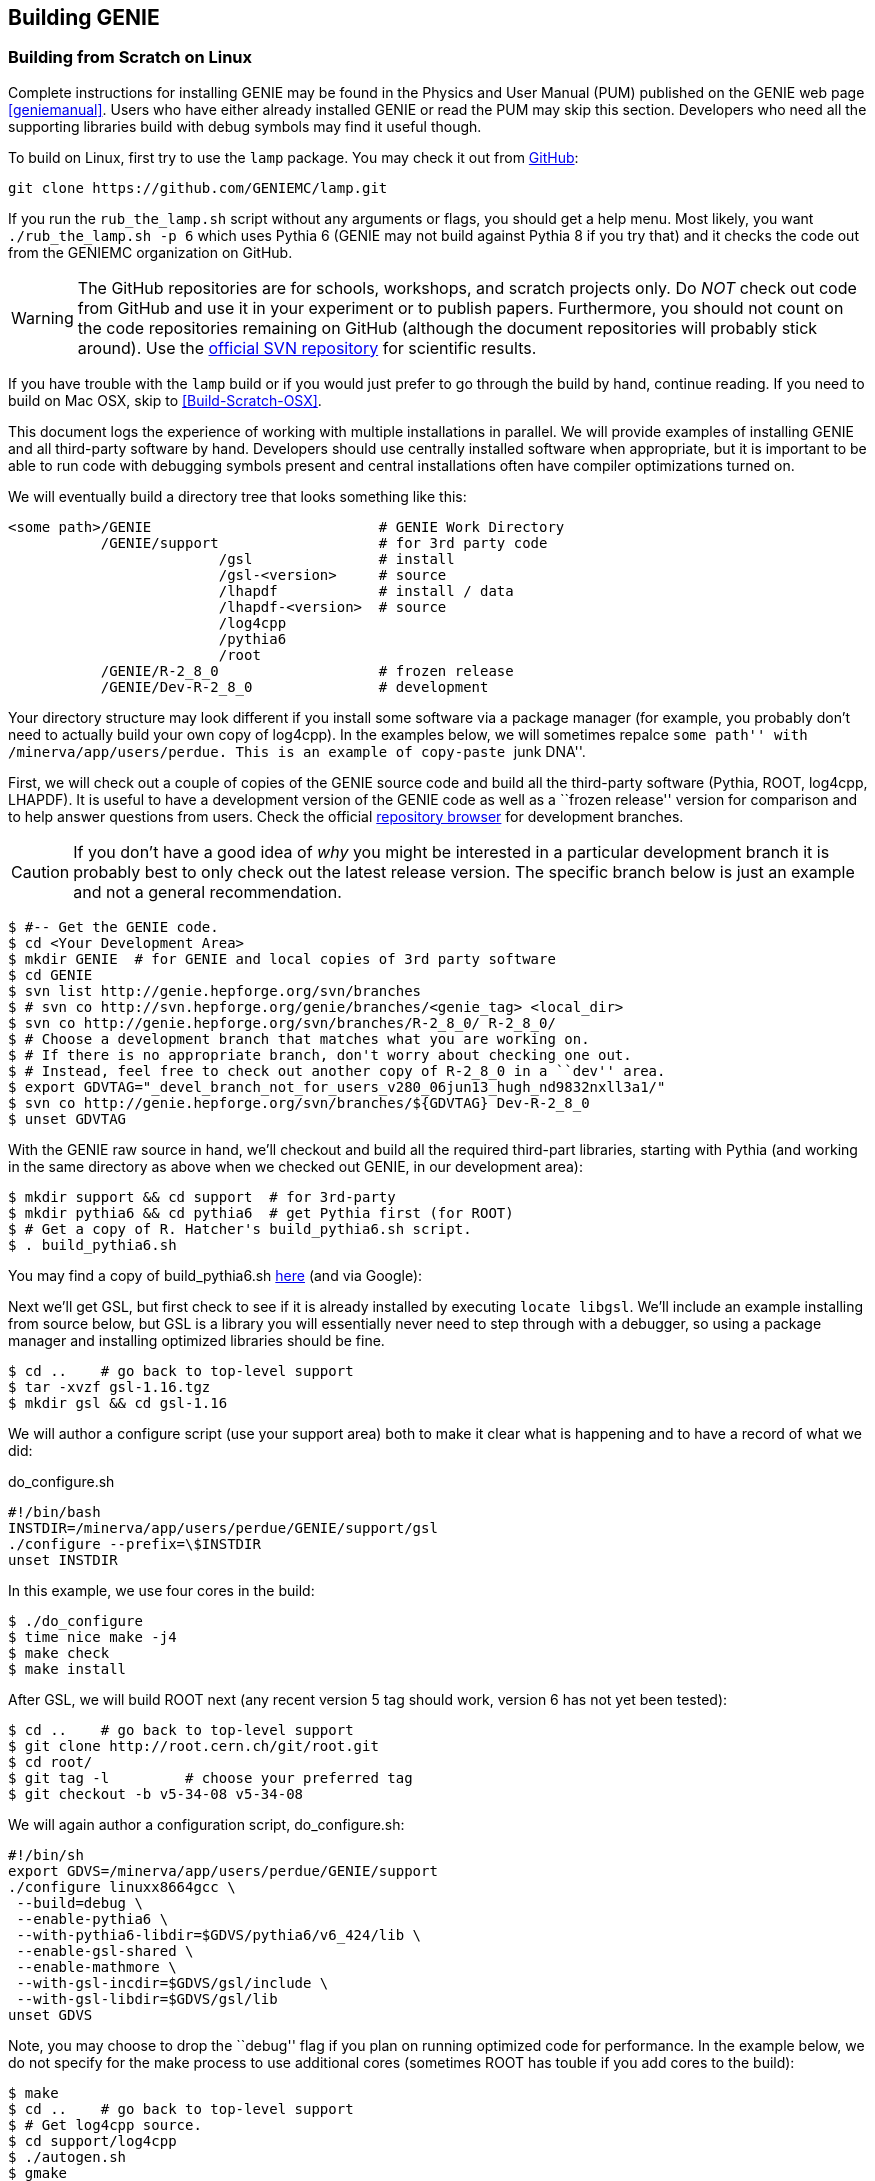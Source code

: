 
Building GENIE
--------------
[[Building-GENIE]]

Building from Scratch on Linux
~~~~~~~~~~~~~~~~~~~~~~~~~~~~~~

Complete instructions for installing GENIE may be found in the Physics and User 
Manual (PUM) published on the GENIE web page <<geniemanual>>. Users who have either 
already installed GENIE or read the PUM may skip this section. Developers 
who need all the supporting libraries build with debug symbols may find it useful 
though.

To build on Linux, first try to use the `lamp` package. You may check it out
from https://github.com/GENIEMC/lamp[GitHub]:

-----------------------
git clone https://github.com/GENIEMC/lamp.git
-----------------------

If you run the `rub_the_lamp.sh` script without any arguments or flags, you should get 
a help menu. Most likely, you want `./rub_the_lamp.sh -p 6` which uses Pythia 6 (GENIE may
not build against Pythia 8 if you try that) and it checks the code out from the GENIEMC
organization on GitHub.

WARNING: The GitHub repositories are for schools, workshops, and scratch projects only.
Do _NOT_ check out code from GitHub and use it in your experiment or to publish papers.
Furthermore, you should not count on the code repositories remaining on GitHub (although 
the document repositories will probably stick around). Use the 
http://genie.hepforge.org[official SVN repository] for scientific results.

If you have trouble with the `lamp` build or if you would just prefer to go through the 
build by hand, continue reading. If you need to build on Mac OSX, skip to 
<<Build-Scratch-OSX>>.

This document logs the experience of working with multiple installations in parallel. 
We will provide examples of installing GENIE and all third-party software by hand. 
Developers should use centrally installed software when appropriate, but it is important 
to be able to run code with debugging symbols present and central installations
often have compiler optimizations turned on.

We will eventually build a directory tree that looks something like this:

-----------------------
<some path>/GENIE                           # GENIE Work Directory
           /GENIE/support                   # for 3rd party code     
                         /gsl               # install
                         /gsl-<version>     # source 
                         /lhapdf            # install / data
                         /lhapdf-<version>  # source
                         /log4cpp
                         /pythia6
                         /root
           /GENIE/R-2_8_0                   # frozen release
           /GENIE/Dev-R-2_8_0               # development
-----------------------

Your directory structure may look different if you install some software via a 
package manager (for example, you probably don't need to actually build your own copy of
+log4cpp+). In the examples below, we will sometimes repalce ``some path'' with
+/minerva/app/users/perdue+. This is an example of copy-paste ``junk DNA''.

First, we will check out a couple of copies of the GENIE source code and build all 
the third-party software (Pythia, ROOT, log4cpp, LHAPDF). It is useful to have a 
development version of the GENIE code as well as a ``frozen release'' version for 
comparison and to help answer questions from users. Check the official 
https://genie.hepforge.org/trac/browser[repository browser] for development branches. 

CAUTION: If you don't have a good idea of _why_ you might be interested in a particular 
development branch it is probably best to only check out the latest release version.
The specific branch below is just an example and not a general recommendation.

-----------------------
$ #-- Get the GENIE code.
$ cd <Your Development Area>
$ mkdir GENIE  # for GENIE and local copies of 3rd party software
$ cd GENIE
$ svn list http://genie.hepforge.org/svn/branches
$ # svn co http://svn.hepforge.org/genie/branches/<genie_tag> <local_dir>
$ svn co http://genie.hepforge.org/svn/branches/R-2_8_0/ R-2_8_0/
$ # Choose a development branch that matches what you are working on.
$ # If there is no appropriate branch, don't worry about checking one out.
$ # Instead, feel free to check out another copy of R-2_8_0 in a ``dev'' area.
$ export GDVTAG="_devel_branch_not_for_users_v280_06jun13_hugh_nd9832nxll3a1/"
$ svn co http://genie.hepforge.org/svn/branches/${GDVTAG} Dev-R-2_8_0
$ unset GDVTAG
-----------------------

With the GENIE raw source in hand, we'll checkout and build all the required 
third-part libraries, starting with Pythia (and working in the same directory as 
above when we checked out GENIE, in our development area):

-----------------------
$ mkdir support && cd support  # for 3rd-party
$ mkdir pythia6 && cd pythia6  # get Pythia first (for ROOT)
$ # Get a copy of R. Hatcher's build_pythia6.sh script.
$ . build_pythia6.sh 
-----------------------

You may find a copy of +build_pythia6.sh+ 
https://genie.hepforge.org/trac/browser/trunk/src/scripts/build/ext/build_pythia6.sh[here] 
(and via Google):

Next we'll get GSL, but first check to see if it is already installed by 
executing `locate libgsl`. We'll include an example installing from source 
below, but GSL is a library you will essentially never need to step through 
with a debugger, so using a package manager and installing optimized libraries
should be fine.

-----------------------
$ cd ..    # go back to top-level support
$ tar -xvzf gsl-1.16.tgz
$ mkdir gsl && cd gsl-1.16
-----------------------

We will author a configure script (use your +support+ area) both to make it clear
what is happening and to have a record of what we did: 

.do_configure.sh
ifdef::basebackend-html[:d: \$]
ifdef::basebackend-docbook[:d: $]
ifdef::basebackend-docbook[[source,bash]]
ifdef::basebackend-html[[source,bash]]
[subs="attributes,specialcharacters"]
-----------------------
#!/bin/bash
INSTDIR=/minerva/app/users/perdue/GENIE/support/gsl
./configure --prefix={d}INSTDIR
unset INSTDIR
-----------------------

In this example, we use four cores in the build:

-----------------------
$ ./do_configure
$ time nice make -j4
$ make check
$ make install
-----------------------

After GSL, we will build ROOT next (any recent version 5 tag should work, version 6 
has not yet been tested):

-----------------------
$ cd ..    # go back to top-level support
$ git clone http://root.cern.ch/git/root.git
$ cd root/
$ git tag -l         # choose your preferred tag
$ git checkout -b v5-34-08 v5-34-08
-----------------------

We will again author a configuration script, +do_configure.sh+:

ifdef::basebackend-html[:d: \$]
ifdef::basebackend-docbook[:d: $]
ifdef::basebackend-docbook[[source,bash]]
ifdef::basebackend-html[[source,bash]]
[subs="attributes,specialcharacters"]
-----------------------
#!/bin/sh
export GDVS=/minerva/app/users/perdue/GENIE/support
./configure linuxx8664gcc \
 --build=debug \
 --enable-pythia6 \
 --with-pythia6-libdir=$GDVS/pythia6/v6_424/lib \
 --enable-gsl-shared \
 --enable-mathmore \
 --with-gsl-incdir=$GDVS/gsl/include \
 --with-gsl-libdir=$GDVS/gsl/lib
unset GDVS
-----------------------

Note, you may choose to drop the ``debug'' flag if you plan on running optimized 
code for performance. In the example below, we do not specify for the make process
to use additional cores (sometimes ROOT has touble if you add cores to the build):

-----------------------
$ make
$ cd ..    # go back to top-level support
$ # Get log4cpp source.
$ cd support/log4cpp
$ ./autogen.sh
$ gmake
$ gmake install
-----------------------

For the last third-party library, we will build LHAPDF. We will use LHAPDF 
5.9 at this stage because version 6 and later requires the Boost libraries.
A good project would be to test LHAPDF 6 with the system version of Boost and,
if necessary, install a newer version of Boost. 

CAUTION: Don't lose track of the PDF download below - it is not clear we have chosen 
the right PDF sets! DO NOT rely on this guide to produce physics results without verifying 
the correct choice of PDFs!

-----------------------
$ cd ..    # go back to top-level support
$ # Get source for LHAPDF (e.g., 5.9.0)
$ # LHAPDF 6+ is C++ and requires Boost.
$ cd lhapdf-5.9.0/
$ mkdir ../lhapdf  # Install into this directory.
$ ./configure --prefix=<Your Dev>/GENIE/support/lhapdf
$ gmake
$ gmake install
$ # Now we have to actually download a few PDFs.
$ # Do we choose the right ones? Who knows? Not much guidance...
$ cd bin  # bin dir in lhapdf-5.9.0
$ ./lhapdf-getdata GRV98lo.LHgrid --dest=<Your Dev>/GENIE/support/lhapdf
$ ./lhapdf-getdata GRV98nlo.LHgrid --dest=<Your Dev>/GENIE/support/lhapdf
-----------------------

Next, we will build GENIE. We will keep a pair of scripts to configure our 
environments, first for the frozen release:

.environment_genie.sh
ifdef::basebackend-html[:d: \$]
ifdef::basebackend-docbook[:d: $]
ifdef::basebackend-docbook[[source,bash]]
ifdef::basebackend-html[[source,bash]]
[subs="attributes,specialcharacters"]
-----------------------
#!/bin/bash
echo "Setting GENIE environment variables..."
export GENIEBASE=/minerva/app/users/perdue/GENIE
export GENIE={d}GENIEBASE/R-2_8_0
export PYTHIA6={d}GENIEBASE/support/pythia6/v6_424/lib
export ROOTSYS={d}GENIEBASE/support/root
export LOG4CPP_INC={d}GENIEBASE/support/log4cpp/include
export LOG4CPP_LIB={d}GENIEBASE/support/log4cpp/lib
export LHAPATH={d}GENIEBASE/support/lhapdf
export LHAPDF_INC={d}GENIEBASE/support/lhapdf/include
export LHAPDF_LIB={d}GENIEBASE/support/lhapdf/lib
export XSECSPLINEDIR={d}GENIEBASE/data
export LD_LIBRARY_PATH={d}LHAPDF_LIB:{d}LD_LIBRARY_PATH
export LD_LIBRARY_PATH=/usr/lib64:{d}LD_LIBRARY_PATH
export LD_LIBRARY_PATH={d}LOG4CPP_LIB:{d}LD_LIBRARY_PATH
export LD_LIBRARY_PATH={d}PYTHIA6:{d}LD_LIBRARY_PATH
export LD_LIBRARY_PATH={d}ROOTSYS/lib:{d}LD_LIBRARY_PATH
export LD_LIBRARY_PATH={d}GENIE/lib:{d}LD_LIBRARY_PATH
export PATH={d}GENIE/bin:{d}ROOTSYS/bin:{d}PATH
unset GENIEBASE
-----------------------

And for the development installation: 

.environment_devgenie.sh
ifdef::basebackend-html[:d: \$]
ifdef::basebackend-docbook[:d: $]
ifdef::basebackend-docbook[[source,bash]]
ifdef::basebackend-html[[source,bash]]
[subs="attributes,specialcharacters"]
-----------------------
#!/bin/bash
echo "Setting GENIE environment variables..."
export GENIEBASE=/minerva/app/users/perdue/GENIE
export GENIE={d}GENIEBASE/Dev-R-2_8_0
export PYTHIA6={d}GENIEBASE/support/pythia6/v6_424/lib
export ROOTSYS={d}GENIEBASE/support/root
export LOG4CPP_INC={d}GENIEBASE/support/log4cpp/include
export LOG4CPP_LIB={d}GENIEBASE/support/log4cpp/lib
export LHAPATH={d}GENIEBASE/support/lhapdf
export LHAPDF_INC={d}GENIEBASE/support/lhapdf/include
export LHAPDF_LIB={d}GENIEBASE/support/lhapdf/lib
export XSECSPLINEDIR={d}GENIEBASE/data
export LD_LIBRARY_PATH={d}LHAPDF_LIB:{d}LD_LIBRARY_PATH
export LD_LIBRARY_PATH=/usr/lib64:{d}LD_LIBRARY_PATH
export LD_LIBRARY_PATH={d}LOG4CPP_LIB:{d}LD_LIBRARY_PATH
export LD_LIBRARY_PATH={d}PYTHIA6:{d}LD_LIBRARY_PATH
export LD_LIBRARY_PATH={d}ROOTSYS/lib:{d}LD_LIBRARY_PATH
export LD_LIBRARY_PATH={d}GENIE/lib:{d}LD_LIBRARY_PATH
export PATH={d}GENIE/bin:{d}ROOTSYS/bin:{d}PATH
unset GENIEBASE
-----------------------
Note that +\$GENIEBASE+ must be correctly re-defined in the above scripts for your 
work area.

First, we'll build the frozen release. Go to the source directory we checked out 
from the SVN repository and add a configuration script:

.do_configure.sh
ifdef::basebackend-html[:d: \$]
ifdef::basebackend-docbook[:d: $]
ifdef::basebackend-docbook[[source,bash]]
ifdef::basebackend-html[[source,bash]]
[subs="attributes,specialcharacters"]
-----------------------
#!/bin/bash
./configure \
  --enable-doxygen-doc \
  --enable-debug \
  --enable-test \
  --enable-numi \
  --enable-gsl \
  --enable-rwght \
  --with-optimiz-level=O0 \
  --with-doxygen-path=/usr/bin/doxygen \
  --with-log4cpp-inc={d}LOG4CPP_INC \
  --with-log4cpp-lib={d}LOG4CPP_LIB \
  --with-libxml2-inc=your path to the xml lib include dir
  --with-libxml2-lib=your path to the xml lib lib dir
-----------------------

Note that we use some of the environment variables from our environment script, so 
be sure to source that script first. Also, feel free to point to a different location
for DOXYGEN, etc. if appropriate.
Run the configure script (or type the options by hand). Then execute `gmake`. 
(If you choose to enable a prefix or if you would like to make a system-wide 
installation, you may then `gmake install`, but this is not necessary if the 
produced binaries are in your +\$PATH+.)


Building from Scratch on OSX
~~~~~~~~~~~~~~~~~~~~~~~~~~~~~~
[[Build-Scratch-OSX]]

The process is very similar to that on Linux. First, check out a copy of the GENIE source 
code in the same way as described above. On newer versions of OSX, Apple has stopped 
supporting the Gnu toolchain - this means that `g++` is actually `clang`, the LLVM 
compiler. This is a problem for GENIE as of 2.8 (but a problem we hope to solve in the
near future).

You may install the real GNU gcc fairly easily with either Fink, MacPorts, or Homebrew. 
The simplest is probably Homebrew: http://brew.sh.
First, get Xcode from the Mac App Store (it is free). Then, launch Xcode and open the 
Preferences pane. Click on ``Downloads'' and install the Command Line Tools.
Next, install Homebrew according to the instructions on their webpage. Finally, install
GCC with `brew install apple-gcc42`. 

Then check out and build Pythia6. Note, to build Pythia6, you need a Fortran compiler 
and modern Apple computers may not have one. 
To install gfortran with homebrew, simply run `brew install gfortran`.

Next, install GSL (first, check to see if it is installed with `mdfind libgsl`). 
It can be installed from source, but it is fine to use a package manager like 
Homebrew: `brew install gsl`.

Then, install ROOT as above, with an appropriately modified setup script, e.g.:

----------------------------------
#!/bin/sh
./configure macosx64 \
  --build=debug \
  --enable-pythia6 \ 
  --with-pythia6-libdir=<some path>/GENIE/support/pythia6/v6_424/lib \
  --enable-gsl-shared \
  --enable-mathmore \
  --with-gsl-incdir=/usr/local/include \
  --with-gsl-libdir=/usr/local/lib
----------------------------------

Note by default ROOT will build with `clang` instead of the `g++-4.2` we plan on 
building GENIE with. This may or may not be a problem (not clear yet). `lldb` appears
to be able to step through code built with both. 
After ROOT, install log4cpp. You may build from source as above or use a package 
manager, e.g., `brew install log4cpp`.

For the last third-party library, install LHAPDF. Sadly, there is no Homebrew formula for it.

With everything installed, we are ready to install GENIE. Create environment and setup 
scripts patterned after those above. If your version of OSX did not support GCC, then 
we need to edit the GENIE Makefile to use the version we installed with Homebrew. 
If you installed +apple-gcc42+, then edit +\$GENIE/src/make/Make.include+ so that it sets its
compiler and linker like so: 

-------------------------------
CXX = g++-4.2
LD  = g++-4.2
-------------------------------


Working with the Repository
~~~~~~~~~~~~~~~~~~~~~~~~~~~

GENIE is managed with a Subversion (http://svnbook.red-bean.com[SVN]) repository on HEPForge. 
The repository is browsable on the web: https://genie.hepforge.org/trac/browser

-----------------------
$ svn list http://genie.hepforge.org/svn/branches
$ export GDVTAG="_devel_branch_not_for_users_v280_06jun13_hugh_nd9832nxll3a1/"
$ svn co http://genie.hepforge.org/svn/branches/$GDVTAG Dev-R-2_8_0
$ svn info
Path: .
URL: http://genie.hepforge.org/svn/branches/_devel_...
Repository Root: http://genie.hepforge.org/svn
Repository UUID: cc9776de-3512-45ca-aafc-e2d9ed43c22c
Revision: 3966
Node Kind: directory
Schedule: normal
Last Changed Author: sboyd11
Last Changed Rev: 3966
Last Changed Date: 2013-09-24 06:19:43 -0500 (Tue, 24 Sep 2013)
-----------------------

We can examine the remote repository:

-----------------------
$ svn info http://genie.hepforge.org/svn/branches/${GDVTAG}
Path: _devel_...
URL: http://genie.hepforge.org/svn/branches/_devel_...
Repository Root: http://genie.hepforge.org/svn
Repository UUID: cc9776de-3512-45ca-aafc-e2d9ed43c22c
Revision: 3984
Node Kind: directory
Last Changed Author: sboyd11
Last Changed Rev: 3981
Last Changed Date: 2013-10-04 03:26:08 -0500 (Fri, 04 Oct 2013)
-----------------------

Here is an example update with conflict resolution (choose the repository version):

-----------------------
$ svn up
U    config/master_config.xml
U    config/Messenger.xml
U    config/UserPhysicsOptions.xml
A    config/AlvarezRusoCOHXSec.xml
A    config/COHXSecAR.xml
U    src/scripts/setup/genie-config
U    src/CrossSections/GSLXSecFunc.cxx
U    src/CrossSections/LinkDef.h
U    src/CrossSections/COHXSecAR.h
U    src/CrossSections/GSLXSecFunc.h
U    src/CrossSections/COHXSecAR.cxx
U    src/Conventions/KinePhaseSpace.h
D    src/Coherent/COHHadronicSystemGeneratorAR.cxx
D    src/Coherent/COHPrimaryLeptonGeneratorAR.cxx
D    src/Coherent/COHKinematicsGeneratorAR.h
D    src/Coherent/COHHadronicSystemGeneratorAR.h
D    src/Coherent/COHKinematicsGeneratorAR.cxx
D    src/Coherent/COHPrimaryLeptonGeneratorAR.h
U    src/Coherent/LinkDef.h
D    src/Coherent/COHPrimaryLeptonGenerator.cxx
A    src/Coherent/COHPrimaryLeptonGenerator.cxx
Conflict discovered in 'src/Coherent/COHElKinematicsGenerator.cxx'.
Select: (p) postpone, (df) diff-full, (e) edit,
        (mc) mine-conflict, (tc) theirs-conflict,
        (s) show all options: tc
G    src/Coherent/COHElKinematicsGenerator.cxx
U    src/Coherent/COHKinematicsGenerator.h
D    src/Coherent/COHHadronicSystemGenerator.h
A    src/Coherent/COHHadronicSystemGenerator.h
U    src/Coherent/COHKinematicsGenerator.cxx
D    src/Coherent/COHPrimaryLeptonGenerator.h
A    src/Coherent/COHPrimaryLeptonGenerator.h
D    src/Coherent/COHHadronicSystemGenerator.cxx
A    src/Coherent/COHHadronicSystemGenerator.cxx
U    src/Coherent/COHElKinematicsGenerator.h
U    src/AlvarezRuso/AlvarezRusoCOHXSec.cxx
U    src/AlvarezRuso/coh_multidiff.cxx
A    src/AlvarezRuso/coh_multidiff_current.cxx
U    src/AlvarezRuso/LinkDef.h
A    src/AlvarezRuso/coh_multidiff_current.h
A    src/Numerical/RootNDIntegrator.cxx
A    src/Numerical/MultiDimIntegrator.h
A    src/Numerical/RootNDIntegrator.h
A    src/Numerical/Simpson2DWrap.cxx
A    src/Numerical/MultiDimIntegrator.cxx
A    src/Numerical/Simpson2DWrap.h
U    src/stdapp/Makefile
A    src/stdapp/gCohARLookup.cxx
U    Makefile
Updated to revision 3984.
-----------------------

Now when we run `info` we see the most recent change has updated.

-----------------------
$ svn info
Path: .
URL: http://genie.hepforge.org/svn/branches/_devel_...
Repository Root: http://genie.hepforge.org/svn
Repository UUID: cc9776de-3512-45ca-aafc-e2d9ed43c22c
Revision: 3984
Node Kind: directory
Schedule: normal
Last Changed Author: sboyd11
Last Changed Rev: 3981
Last Changed Date: 2013-10-04 03:26:08 -0500 (Fri, 04 Oct 2013)
-----------------------

Once we have updated we need only `gmake` in our project directory with the 
environment configured (use your GENIE setup script).

Note, Subversion cares about how you check a repository out with respect to whether or 
not you may commit to it later. In order to be able to commit to a repository, use, 
for example:

---------
svn co svn+ssh://svn.hepforge.org/hepforge/svn/genie/branches/${GDVTAG} Dev-R-2_8_0
---------

You will need the appropriate repository permissions to do this. 
